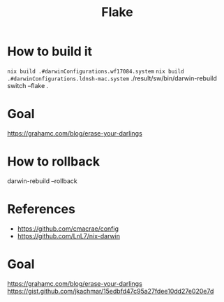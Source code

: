 #+TITLE: Flake

* How to build it
~nix build .#darwinConfigurations.wf17084.system~
~nix build .#darwinConfigurations.ldnsh-mac.system~
./result/sw/bin/darwin-rebuild switch --flake .
* Goal
https://grahamc.com/blog/erase-your-darlings

* How to rollback
darwin-rebuild --rollback

* References
- https://github.com/cmacrae/config
- https://github.com/LnL7/nix-darwin
* Goal
https://grahamc.com/blog/erase-your-darlings
https://gist.github.com/jkachmar/15edbfd47c95a27fdee10dd27e020e7d
